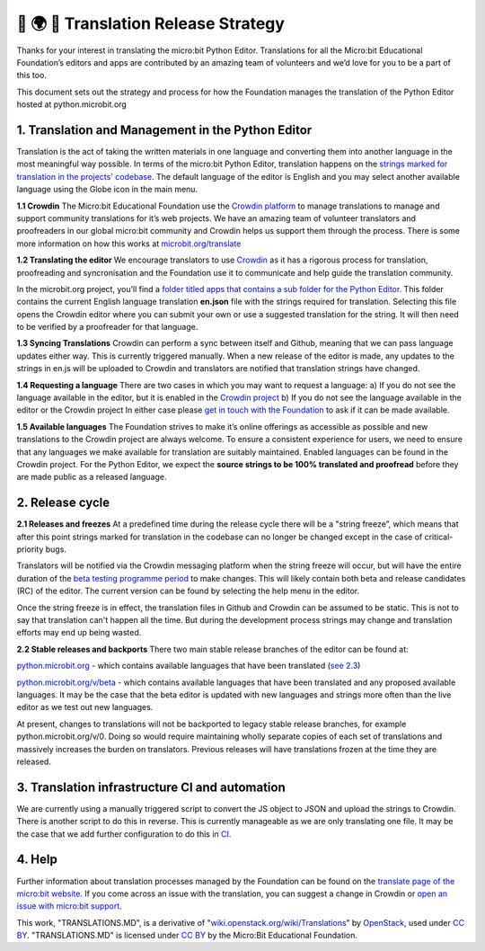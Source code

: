 🐍 🌍 🚀 Translation Release Strategy
======================================

Thanks for your interest in translating the micro:bit Python Editor.
Translations for all the Micro:bit Educational Foundation’s editors and
apps are contributed by an amazing team of volunteers and we’d love for
you to be a part of this too.

This document sets out the strategy and process for how the Foundation
manages the translation of the Python Editor hosted at
python.microbit.org

1. Translation and Management in the Python Editor
--------------------------------------------------

Translation is the act of taking the written materials in one language
and converting them into another language in the most meaningful way
possible. In terms of the micro:bit Python Editor, translation happens
on the `strings marked for translation in the projects'
codebase <https://github.com/bbcmicrobit/PythonEditor/lang/en.js>`__. The default language of
the editor is English and you may select another available language
using the Globe icon in the main menu.

**1.1 Crowdin** The Micro:bit Educational Foundation use the `Crowdin
platform <https://crowdin.com/project/microbitorg>`__ to manage
translations to manage and support community translations for it’s web
projects. We have an amazing team of volunteer translators and
proofreaders in our global micro:bit community and Crowdin helps us
support them through the process. There is some more information on how
this works at
`microbit.org/translate <https://microbit.org/translate/>`__

**1.2 Translating the editor** We encourage translators to use
`Crowdin <https://crowdin.com/project/microbitorg>`__ as it has a
rigorous process for translation, proofreading and syncronisation and
the Foundation use it to communicate and help guide the translation
community.

In the microbit.org project, you’ll find a `folder titled apps that
contains a sub folder for the Python
Editor. <https://crowdin.com/project/microbitorg/ar#/new/apps/python-editor>`__
This folder contains the current English language translation
**en.json** file with the strings required for translation. Selecting
this file opens the Crowdin editor where you can submit your own or use
a suggested translation for the string. It will then need to be verified
by a proofreader for that language.

**1.3 Syncing Translations** Crowdin can perform a sync between itself
and Github, meaning that we can pass language updates either way. This
is currently triggered manually. When a new release of the editor is
made, any updates to the strings in en.js will be uploaded to Crowdin
and translators are notified that translation strings have changed.

**1.4 Requesting a language** There are two cases in which you may want
to request a language: a) If you do not see the language available in
the editor, but it is enabled in the `Crowdin
project <https://crowdin.com/project/microbitorg>`__ b) If you do not
see the language available in the editor or the Crowdin project In
either case please `get in touch with the
Foundation <https://support.microbit.org/en/support/tickets/new>`__ to
ask if it can be made available.

**1.5 Available languages** The Foundation strives to make it’s online
offerings as accessible as possible and new translations to the Crowdin
project are always welcome. To ensure a consistent experience for users,
we need to ensure that any languages we make available for translation
are suitably maintained. Enabled languages can be found in the Crowdin
project. For the Python Editor, we expect the **source strings to be
100% translated and proofread** before they are made public as a
released language.

2. Release cycle
----------------

**2.1 Releases and freezes** At a predefined time during the release
cycle there will be a "string freeze”, which means that after this point
strings marked for translation in the codebase can no longer be changed
except in the case of critical-priority bugs.

Translators will be notified via the Crowdin messaging platform when the
string freeze will occur, but will have the entire duration of the `beta
testing programme period <https://microbit.org/testing/>`__ to make
changes. This will likely contain both beta and release candidates (RC)
of the editor. The current version can be found by selecting the help
menu in the editor.

Once the string freeze is in effect, the translation files in Github and
Crowdin can be assumed to be static. This is not to say that translation
can't happen all the time. But during the development process strings
may change and translation efforts may end up being wasted.

**2.2 Stable releases and backports** There two main stable release
branches of the editor can be found at:

`python.microbit.org <http://python.microbit.org>`__ - which contains
available languages that have been translated (`see
2.3 <https://paper.dropbox.com/doc/Python-Editor-Translation-Release-Strategy-DRAFT--AkD8w7FV~luvLTduPPtgQXZlAg-51mKmhhctvRyNxmN38aZ7#:h2=2.3-Available-languages>`__)

`python.microbit.org/v/beta <http://python.microbit.org/v/beta>`__ -
which contains available languages that have been translated and any
proposed available languages. It may be the case that the beta editor is
updated with new languages and strings more often than the live editor
as we test out new languages.

At present, changes to translations will not be backported to legacy
stable release branches, for example python.microbit.org/v/0. Doing so
would require maintaining wholly separate copies of each set of
translations and massively increases the burden on translators. Previous
releases will have translations frozen at the time they are released.

3. Translation infrastructure CI and automation
-----------------------------------------------

We are currently using a manually triggered script to convert the JS
object to JSON and upload the strings to Crowdin. There is another
script to do this in reverse. This is currently manageable as we are
only translating one file. It may be the case that we add further
configuration to do this in
`CI. <https://en.wikipedia.org/wiki/Continuous_integration>`__

4. Help
-------

Further information about translation processes managed by the
Foundation can be found on the `translate page of the micro:bit
website. <https://microbit.org/translate/>`__ If you come across an
issue with the translation, you can suggest a change in Crowdin or `open
an issue with micro:bit
support. <https://support.microbit.org/en/support/tickets/new>`__

This work, "TRANSLATIONS.MD", is a derivative of
"`wiki.openstack.org/wiki/Translations <https://wiki.openstack.org/wiki/Translations#String_Freeze>`__\ ”
by `OpenStack <https://openstack.org>`__, used under `CC
BY <https://creativecommons.org/licenses/by/2.0/>`__. "TRANSLATIONS.MD"
is licensed under `CC
BY <https://creativecommons.org/licenses/by/2.0/>`__ by the Micro:Bit
Educational Foundation.
